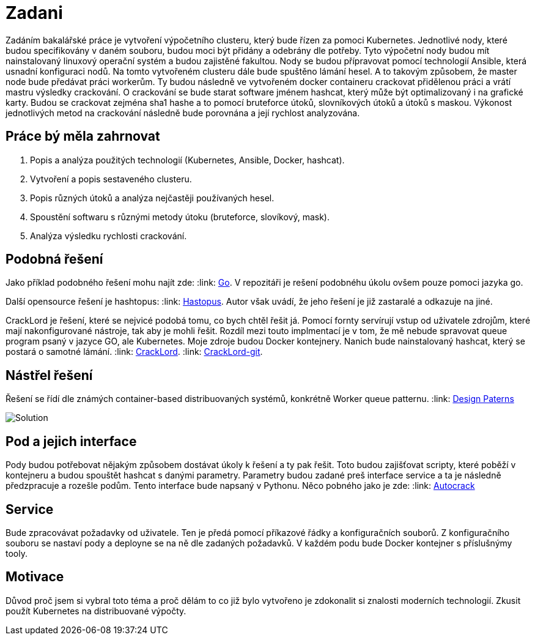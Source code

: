 = Zadani

Zadáním bakalářské práce je vytvoření výpočetního clusteru, který bude řízen za pomoci Kubernetes.
Jednotlivé nody, které budou specifikovány v daném souboru, budou moci být přidány a odebrány dle potřeby.
Tyto výpočetní nody budou mít nainstalovaný linuxový operační systém a budou zajistěné fakultou.
Nody se budou přípravovat pomocí technologií Ansible, která usnadní konfiguraci nodů.
Na tomto vytvořeném clusteru dále bude spuštěno lámání hesel.
A to takovým způsobem, že master node bude předávat práci workerům.
Ty budou následně ve vytvořeném docker containeru crackovat přidělenou práci a vrátí mastru výsledky crackování.
O crackování se bude starat software jménem hashcat, který může být optimalizovaný i na grafické karty.
Budou se crackovat zejména sha1 hashe a to pomocí bruteforce útoků, slovníkových útoků a útoků s maskou.
Výkonost jednotlivých metod na crackování následně bude porovnána a její rychlost analyzována.

== Práce bý měla zahrnovat

. Popis a analýza použitých technologií (Kubernetes, Ansible, Docker, hashcat).
. Vytvoření a popis sestaveného clusteru.
. Popis různých útoků a analýza nejčastěji používaných hesel.
. Spoustění softwaru s různými metody útoku (bruteforce, slovíkový, mask).
. Analýza výsledku rychlosti crackování.



== Podobná řešení

Jako příklad podobného řešení mohu najít zde:
:link: https://github.com/psinghal20/distributed-cracker[Go].
V repozitáři je rešení podobnéhu úkolu ovšem pouze pomoci jazyka go.

Další opensource řešení je hashtopus:
:link: https://github.com/curlyboi/hashtopus[Hastopus].
Autor však uvádí, že jeho řešení je již zastaralé a odkazuje na jiné.

CrackLord je řešení, které se nejvicé podobá tomu, co bych chtěl řešit já.
Pomocí fornty servírují vstup od uživatele zdrojům, které mají nakonfigurované nástroje, tak aby je mohli řešit.
Rozdíl mezi touto implmentací je v tom, že mě nebude spravovat queue program psaný v jazyce GO,
ale Kubernetes. Moje zdroje budou Docker kontejnery.
Nanich bude nainstalovaný hashcat, který se postará o samotné lámání.
:link: http://jmmcatee.github.io/cracklord/[CrackLord].
:link: https://github.com/jmmcatee/cracklord[CrackLord-git].


== Nástřel řešení

Řešení se řídí dle známých container-based distribuovaných systémů, konkrétně Worker queue patternu.
:link: https://static.googleusercontent.com/media/research.google.com/en//pubs/archive/45406.pdf[Design Paterns]

image::BCsolution.jpg[Solution]


== Pod a jejich interface

Pody budou potřebovat nějakým způsobem dostávat úkoly k řešení a ty pak řešit.
Toto budou zajišťovat scripty, které poběží v kontejneru a budou spouštět hashcat s danými parametry.
Parametry budou zadané preš interface service a ta je následně předzpracuje a rozešle podům.
Tento interface bude napsaný v Pythonu.
Něco pobného jako je zde:
:link: https://github.com/timbo05sec/autocrack[Autocrack]

== Service

Bude zpracovávat požadavky od uživatele.
Ten je předá pomocí příkazové řádky a konfiguračních souborů.
Z konfiguračního souboru se nastaví pody a deployne se na ně dle zadaných požadavků.
V každém podu bude Docker kontejner s příslušnýmy tooly.

== Motivace

Důvod proč jsem si vybral toto téma a proč dělám to co již bylo vytvořeno je zdokonalit si znalosti moderních technologií.
Zkusit použít Kubernetes na distribuované výpočty.


